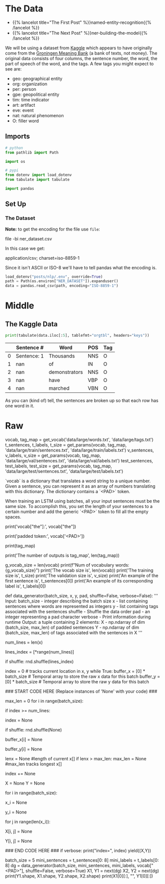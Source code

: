 #+BEGIN_COMMENT
.. title: NER: Data
.. slug: ner-data
.. date: 2021-01-13 15:00:14 UTC-08:00
.. tags: lstm,rnn,nlp,ner
.. category: NLP
.. link: 
.. description: Loading the data for the NER model.
.. type: text

#+END_COMMENT
#+OPTIONS: ^:{}
#+TOC: headlines 3
#+PROPERTY: header-args :session ~/.local/share/jupyter/runtime/kernel-9baee0df-a027-4acf-b17c-b0fd366b6187-ssh.json
#+BEGIN_SRC python :results none :exports none
%load_ext autoreload
%autoreload 2
#+END_SRC
* The Data
  - {{% lancelot title="The First Post" %}}named-entity-recognition{{% /lancelot %}}
  - {{% lancelot title="The Next Post" %}}ner-building-the-model{{% /lancelot %}}


 We will be using a dataset from [[https://www.kaggle.com/abhinavwalia95/entity-annotated-corpus][Kaggle]] which appears to have originally come from the [[https://gmb.let.rug.nl/][Groningen Meaning Bank]] (a bank of texts, not money). The original data consists of four columns, the sentence number, the word, the part of speech of the word, and the tags.  A few tags you might expect to see are: 

 - geo: geographical entity
 - org: organization
 - per: person 
 - gpe: geopolitical entity
 - tim: time indicator
 - art: artifact
 - eve: event
 - nat: natural phenomenon
 - O: filler word

** Imports
#+begin_src python :results none
# python
from pathlib import Path

import os

# pypi
from dotenv import load_dotenv
from tabulate import tabulate

import pandas
#+end_src

** Set Up
*** The Dataset
    **Note:** to get the encoding for the file use =file=:
    
#+begin_example bash
file -bi ner_dataset.csv
#+end_example

In this case we get:

#+begin_example bash
application/csv; charset=iso-8859-1
#+end_example

Since it isn't ASCII or ISO-8 we'll have to tell pandas what the encoding is.

#+begin_src python :results none
load_dotenv("posts/nlp/.env", override=True)
path = Path(os.environ["NER_DATASET"]).expanduser()
data = pandas.read_csv(path, encoding="ISO-8859-1")
#+end_src
* Middle
** The Kaggle Data
#+begin_src python :results output :exports both
print(tabulate(data.iloc[:5], tablefmt="orgtbl", headers="keys"))
#+end_src   

#+RESULTS:
|    | Sentence #   | Word          | POS   | Tag   |
|----+--------------+---------------+-------+-------|
|  0 | Sentence: 1  | Thousands     | NNS   | O     |
|  1 | nan          | of            | IN    | O     |
|  2 | nan          | demonstrators | NNS   | O     |
|  3 | nan          | have          | VBP   | O     |
|  4 | nan          | marched       | VBN   | O     |

As you can (kind of) tell, the sentences are broken up so that each row has one word in it.
* Raw
#+begin_example python
vocab, tag_map = get_vocab('data/large/words.txt', 'data/large/tags.txt')
t_sentences, t_labels, t_size = get_params(vocab, tag_map, 'data/large/train/sentences.txt', 'data/large/train/labels.txt')
v_sentences, v_labels, v_size = get_params(vocab, tag_map, 'data/large/val/sentences.txt', 'data/large/val/labels.txt')
test_sentences, test_labels, test_size = get_params(vocab, tag_map, 'data/large/test/sentences.txt', 'data/large/test/labels.txt')


`vocab` is a dictionary that translates a word string to a unique number. Given a sentence, you can represent it as an array of numbers translating with this dictionary. The dictionary contains a `<PAD>` token. 

 When training an LSTM using batches, all your input sentences must be the same size. To accomplish this, you set the length of your sentences to a certain number and add the generic `<PAD>` token to fill all the empty spaces. 

# In[ ]:


# vocab translates from a word to a unique number
print('vocab["the"]:', vocab["the"])
# Pad token
print('padded token:', vocab['<PAD>'])


# The tag_map corresponds to one of the possible tags a word can have. Run the cell below to see the possible classes you will be predicting. The prepositions in the tags mean:
# * I: Token is inside an entity.
# * B: Token begins an entity.

# In[ ]:


print(tag_map)


# So the coding scheme that tags the entities is a minimal one where B- indicates the first token in a multi-token entity, and I- indicates one in the middle of a multi-token entity. If you had the sentence 
# 
# **"Sharon flew to Miami on Friday"**
# 
# the outputs would look like:
# 
# ```
# Sharon B-per
# flew   O
# to     O
# Miami  B-geo
# on     O
# Friday B-tim
# ```
# 
# your tags would reflect three tokens beginning with B-, since there are no multi-token entities in the sequence. But if you added Sharon's last name to the sentence: 
# 
# **"Sharon Floyd flew to Miami on Friday"**
# 
# ```
# Sharon B-per
# Floyd  I-per
# flew   O
# to     O
# Miami  B-geo
# on     O
# Friday B-tim
# ```
# 
# then your tags would change to show first "Sharon" as B-per, and "Floyd" as I-per, where I- indicates an inner token in a multi-token sequence.

# In[ ]:


# Exploring information about the data
print('The number of outputs is tag_map', len(tag_map))
# The number of vocabulary tokens (including <PAD>)
g_vocab_size = len(vocab)
print(f"Num of vocabulary words: {g_vocab_size}")
print('The vocab size is', len(vocab))
print('The training size is', t_size)
print('The validation size is', v_size)
print('An example of the first sentence is', t_sentences[0])
print('An example of its corresponding label is', t_labels[0])


# So you can see that we have already encoded each sentence into a tensor by converting it into a number. We also have 16 possible classes, as shown in the tag map.
# 
# 
# <a name="1.2"></a>
# ## 1.2  Data generator
# 
# In python, a generator is a function that behaves like an iterator. It will return the next item. Here is a [link](https://wiki.python.org/moin/Generators) to review python generators. 
# 
# In many AI applications it is very useful to have a data generator. You will now implement a data generator for our NER application.
# 
# <a name="ex01"></a>
# ### Exercise 01
# 
# **Instructions:** Implement a data generator function that takes in `batch_size, x, y, pad, shuffle` where x is a large list of sentences, and y is a list of the tags associated with those sentences and pad is a pad value. Return a subset of those inputs in a tuple of two arrays `(X,Y)`. Each is an array of dimension (`batch_size, max_len`), where `max_len` is the length of the longest sentence *in that batch*. You will pad the X and Y examples with the pad argument. If `shuffle=True`, the data will be traversed in a random form.
# 
# **Details:**
# 
# This code as an outer loop  
# ```
# while True:  
# ...  
# yield((X,Y))  
# ```
# 
# Which runs continuously in the fashion of generators, pausing when yielding the next values. We will generate a batch_size output on each pass of this loop.    
# 
# It has two inner loops. 
# 1. The first stores in temporal lists the data samples to be included in the next batch, and finds the maximum length of the sentences contained in it. By adjusting the length to include only the size of the longest sentence in each batch, overall computation is reduced. 
# 
# 2. The second loop moves those inputs from the temporal list into NumPy arrays pre-filled with pad values.
# 
# There are three slightly out of the ordinary features. 
# 1. The first is the use of the NumPy `full` function to fill the NumPy arrays with a pad value. See [full function documentation](https://numpy.org/doc/1.18/reference/generated/numpy.full.html).
# 
# 2. The second is tracking the current location in the incoming lists of sentences. Generators variables hold their values between invocations, so we create an `index` variable, initialize to zero, and increment by one for each sample included in a batch. However, we do not use the `index` to access the positions of the list of sentences directly. Instead, we use it to select one index from a list of indexes. In this way, we can change the order in which we traverse our original list, keeping untouched our original list.  
# 
# 3. The third also relates to wrapping. Because `batch_size` and the length of the input lists are not aligned, gathering a batch_size group of inputs may involve wrapping back to the beginning of the input loop. In our approach, it is just enough to reset the `index` to 0. We can re-shuffle the list of indexes to produce different batches each time.

# In[ ]:


# UNQ_C1 (UNIQUE CELL IDENTIFIER, DO NOT EDIT)
# GRADED FUNCTION: data_generator
def data_generator(batch_size, x, y, pad, shuffle=False, verbose=False):
    '''
      Input: 
        batch_size - integer describing the batch size
        x - list containing sentences where words are represented as integers
        y - list containing tags associated with the sentences
        shuffle - Shuffle the data order
        pad - an integer representing a pad character
        verbose - Print information during runtime
      Output:
        a tuple containing 2 elements:
        X - np.ndarray of dim (batch_size, max_len) of padded sentences
        Y - np.ndarray of dim (batch_size, max_len) of tags associated with the sentences in X
    '''
    
    # count the number of lines in data_lines
    num_lines = len(x)
    
    # create an array with the indexes of data_lines that can be shuffled
    lines_index = [*range(num_lines)]
    
    # shuffle the indexes if shuffle is set to True
    if shuffle:
        rnd.shuffle(lines_index)
    
    index = 0 # tracks current location in x, y
    while True:
        buffer_x = [0] * batch_size # Temporal array to store the raw x data for this batch
        buffer_y = [0] * batch_size # Temporal array to store the raw y data for this batch
                
  ### START CODE HERE (Replace instances of 'None' with your code) ###
        
        # Copy into the temporal buffers the sentences in x[index : index + batch_size] 
        # along with their corresponding labels y[index : index + batch_size]
        # Find maximum length of sentences in x[index : index + batch_size] for this batch. 
        # Reset the index if we reach the end of the data set, and shuffle the indexes if needed.
        max_len = 0
        for i in range(batch_size):
             # if the index is greater than or equal to the number of lines in x
            if index >= num_lines:
                # then reset the index to 0
                index = None
                # re-shuffle the indexes if shuffle is set to True
                if shuffle:
                    rnd.shuffle(None)
            
            # The current position is obtained using `lines_index[index]`
            # Store the x value at the current position into the buffer_x
            buffer_x[i] = None
            
            # Store the y value at the current position into the buffer_y
            buffer_y[i] = None
            
            lenx = None    #length of current x[]
            if lenx > max_len:
                max_len = None                   #max_len tracks longest x[]
            
            # increment index by one
            index += None


        # create X,Y, NumPy arrays of size (batch_size, max_len) 'full' of pad value
        X = None
        Y = None

        # copy values from lists to NumPy arrays. Use the buffered values
        for i in range(batch_size):
            # get the example (sentence as a tensor)
            # in `buffer_x` at the `i` index
            x_i = None
            
            # similarly, get the example's labels
            # in `buffer_y` at the `i` index
            y_i = None
            
            # Walk through each word in x_i
            for j in range(len(x_i)):
                # store the word in x_i at position j into X
                X[i, j] = None
                
                # store the label in y_i at position j into Y
                Y[i, j] = None

    ### END CODE HERE ###
        if verbose: print("index=", index)
        yield((X,Y))


# In[ ]:


batch_size = 5
mini_sentences = t_sentences[0: 8]
mini_labels = t_labels[0: 8]
dg = data_generator(batch_size, mini_sentences, mini_labels, vocab["<PAD>"], shuffle=False, verbose=True)
X1, Y1 = next(dg)
X2, Y2 = next(dg)
print(Y1.shape, X1.shape, Y2.shape, X2.shape)
print(X1[0][:], "\n", Y1[0][:])


# **Expected output:**   
# ```
# index= 5
# index= 2
# (5, 30) (5, 30) (5, 30) (5, 30)
# [    0     1     2     3     4     5     6     7     8     9    10    11
#     12    13    14     9    15     1    16    17    18    19    20    21
#  35180 35180 35180 35180 35180 35180] 
#  [    0     0     0     0     0     0     1     0     0     0     0     0
#      1     0     0     0     0     0     2     0     0     0     0     0
#  35180 35180 35180 35180 35180 35180]  
# ```


#+end_example
